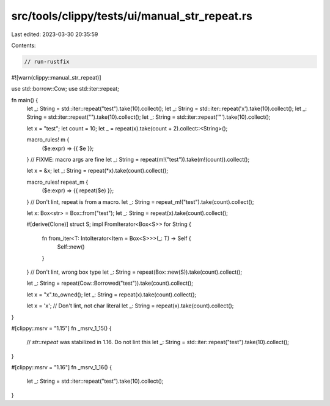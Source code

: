 src/tools/clippy/tests/ui/manual_str_repeat.rs
==============================================

Last edited: 2023-03-30 20:35:59

Contents:

.. code-block:: rs

    // run-rustfix

#![warn(clippy::manual_str_repeat)]

use std::borrow::Cow;
use std::iter::repeat;

fn main() {
    let _: String = std::iter::repeat("test").take(10).collect();
    let _: String = std::iter::repeat('x').take(10).collect();
    let _: String = std::iter::repeat('\'').take(10).collect();
    let _: String = std::iter::repeat('"').take(10).collect();

    let x = "test";
    let count = 10;
    let _ = repeat(x).take(count + 2).collect::<String>();

    macro_rules! m {
        ($e:expr) => {{ $e }};
    }
    // FIXME: macro args are fine
    let _: String = repeat(m!("test")).take(m!(count)).collect();

    let x = &x;
    let _: String = repeat(*x).take(count).collect();

    macro_rules! repeat_m {
        ($e:expr) => {{ repeat($e) }};
    }
    // Don't lint, repeat is from a macro.
    let _: String = repeat_m!("test").take(count).collect();

    let x: Box<str> = Box::from("test");
    let _: String = repeat(x).take(count).collect();

    #[derive(Clone)]
    struct S;
    impl FromIterator<Box<S>> for String {
        fn from_iter<T: IntoIterator<Item = Box<S>>>(_: T) -> Self {
            Self::new()
        }
    }
    // Don't lint, wrong box type
    let _: String = repeat(Box::new(S)).take(count).collect();

    let _: String = repeat(Cow::Borrowed("test")).take(count).collect();

    let x = "x".to_owned();
    let _: String = repeat(x).take(count).collect();

    let x = 'x';
    // Don't lint, not char literal
    let _: String = repeat(x).take(count).collect();
}

#[clippy::msrv = "1.15"]
fn _msrv_1_15() {
    // `str::repeat` was stabilized in 1.16. Do not lint this
    let _: String = std::iter::repeat("test").take(10).collect();
}

#[clippy::msrv = "1.16"]
fn _msrv_1_16() {
    let _: String = std::iter::repeat("test").take(10).collect();
}


